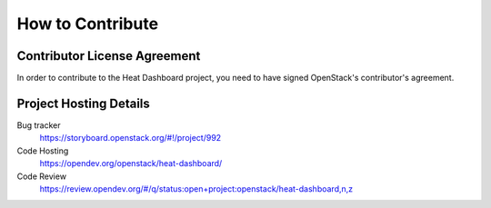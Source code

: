 =================
How to Contribute
=================

Contributor License Agreement
-----------------------------

.. index::
   single: license; agreement

In order to contribute to the Heat Dashboard project, you need to have
signed OpenStack's contributor's agreement.

.. seealso::

   * https://docs.openstack.org/infra/manual/developers.html
   * https://wiki.openstack.org/CLA


Project Hosting Details
-------------------------

Bug tracker
    https://storyboard.openstack.org/#!/project/992

Code Hosting
    https://opendev.org/openstack/heat-dashboard/

Code Review
    https://review.opendev.org/#/q/status:open+project:openstack/heat-dashboard,n,z
